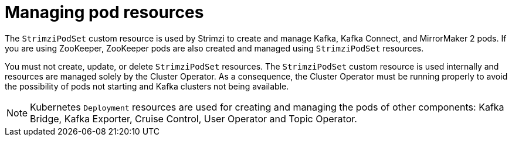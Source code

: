 // This assembly is included in the following assemblies:
//
// assembly-deploy-intro-operators.adoc

[id='con-pod-management-{context}']
= Managing pod resources

[role="_abstract"]
The `StrimziPodSet` custom resource is used by Strimzi to create and manage Kafka, Kafka Connect, and MirrorMaker 2 pods.
If you are using ZooKeeper, ZooKeeper pods are also created and managed using `StrimziPodSet` resources.

You must not create, update, or delete `StrimziPodSet` resources.
The `StrimziPodSet` custom resource is used internally and resources are managed solely by the Cluster Operator.
As a consequence, the Cluster Operator must be running properly to avoid the possibility of pods not starting and Kafka clusters not being available.

NOTE: Kubernetes `Deployment` resources are used for creating and managing the pods of other components: Kafka Bridge, Kafka Exporter, Cruise Control, User Operator and Topic Operator.